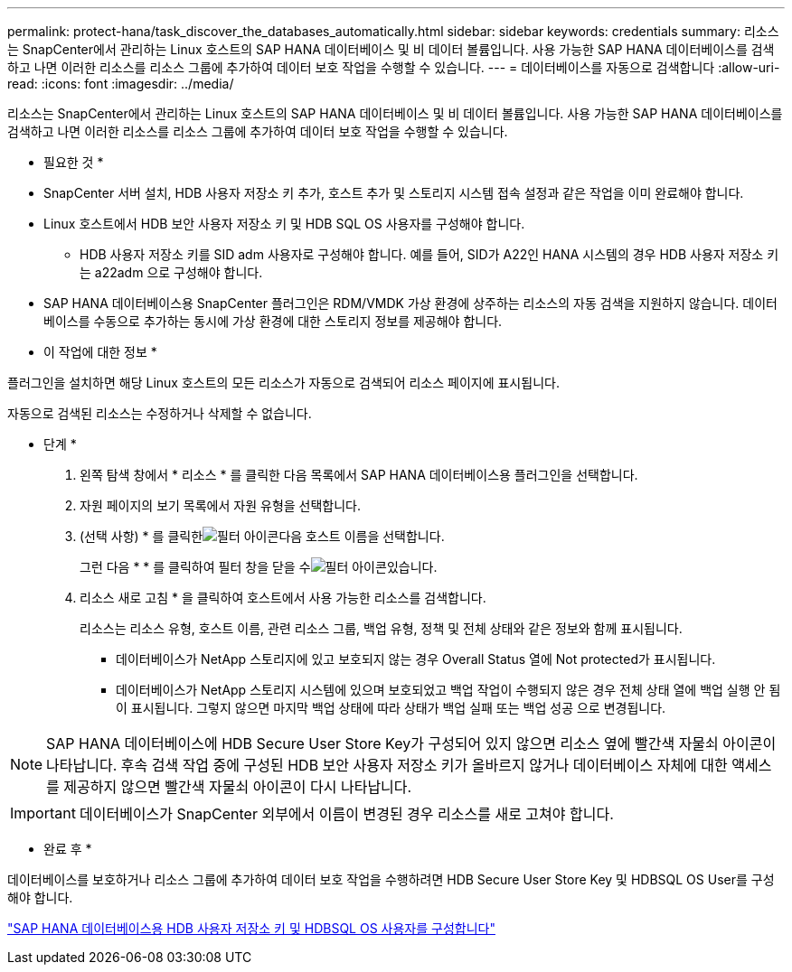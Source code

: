 ---
permalink: protect-hana/task_discover_the_databases_automatically.html 
sidebar: sidebar 
keywords: credentials 
summary: 리소스는 SnapCenter에서 관리하는 Linux 호스트의 SAP HANA 데이터베이스 및 비 데이터 볼륨입니다. 사용 가능한 SAP HANA 데이터베이스를 검색하고 나면 이러한 리소스를 리소스 그룹에 추가하여 데이터 보호 작업을 수행할 수 있습니다. 
---
= 데이터베이스를 자동으로 검색합니다
:allow-uri-read: 
:icons: font
:imagesdir: ../media/


[role="lead"]
리소스는 SnapCenter에서 관리하는 Linux 호스트의 SAP HANA 데이터베이스 및 비 데이터 볼륨입니다. 사용 가능한 SAP HANA 데이터베이스를 검색하고 나면 이러한 리소스를 리소스 그룹에 추가하여 데이터 보호 작업을 수행할 수 있습니다.

* 필요한 것 *

* SnapCenter 서버 설치, HDB 사용자 저장소 키 추가, 호스트 추가 및 스토리지 시스템 접속 설정과 같은 작업을 이미 완료해야 합니다.
* Linux 호스트에서 HDB 보안 사용자 저장소 키 및 HDB SQL OS 사용자를 구성해야 합니다.
+
** HDB 사용자 저장소 키를 SID adm 사용자로 구성해야 합니다. 예를 들어, SID가 A22인 HANA 시스템의 경우 HDB 사용자 저장소 키는 a22adm 으로 구성해야 합니다.


* SAP HANA 데이터베이스용 SnapCenter 플러그인은 RDM/VMDK 가상 환경에 상주하는 리소스의 자동 검색을 지원하지 않습니다. 데이터베이스를 수동으로 추가하는 동시에 가상 환경에 대한 스토리지 정보를 제공해야 합니다.


* 이 작업에 대한 정보 *

플러그인을 설치하면 해당 Linux 호스트의 모든 리소스가 자동으로 검색되어 리소스 페이지에 표시됩니다.

자동으로 검색된 리소스는 수정하거나 삭제할 수 없습니다.

* 단계 *

. 왼쪽 탐색 창에서 * 리소스 * 를 클릭한 다음 목록에서 SAP HANA 데이터베이스용 플러그인을 선택합니다.
. 자원 페이지의 보기 목록에서 자원 유형을 선택합니다.
. (선택 사항) * 를 클릭한image:../media/filter_icon.gif["필터 아이콘"]다음 호스트 이름을 선택합니다.
+
그런 다음 * * 를 클릭하여 필터 창을 닫을 수image:../media/filter_icon.gif["필터 아이콘"]있습니다.

. 리소스 새로 고침 * 을 클릭하여 호스트에서 사용 가능한 리소스를 검색합니다.
+
리소스는 리소스 유형, 호스트 이름, 관련 리소스 그룹, 백업 유형, 정책 및 전체 상태와 같은 정보와 함께 표시됩니다.

+
** 데이터베이스가 NetApp 스토리지에 있고 보호되지 않는 경우 Overall Status 열에 Not protected가 표시됩니다.
** 데이터베이스가 NetApp 스토리지 시스템에 있으며 보호되었고 백업 작업이 수행되지 않은 경우 전체 상태 열에 백업 실행 안 됨 이 표시됩니다. 그렇지 않으면 마지막 백업 상태에 따라 상태가 백업 실패 또는 백업 성공 으로 변경됩니다.





NOTE: SAP HANA 데이터베이스에 HDB Secure User Store Key가 구성되어 있지 않으면 리소스 옆에 빨간색 자물쇠 아이콘이 나타납니다. 후속 검색 작업 중에 구성된 HDB 보안 사용자 저장소 키가 올바르지 않거나 데이터베이스 자체에 대한 액세스를 제공하지 않으면 빨간색 자물쇠 아이콘이 다시 나타납니다.


IMPORTANT: 데이터베이스가 SnapCenter 외부에서 이름이 변경된 경우 리소스를 새로 고쳐야 합니다.

* 완료 후 *

데이터베이스를 보호하거나 리소스 그룹에 추가하여 데이터 보호 작업을 수행하려면 HDB Secure User Store Key 및 HDBSQL OS User를 구성해야 합니다.

link:task_configure_hdb_user_store_key_and_hdbsql_os_user_for_the_sap_hana_database.html["SAP HANA 데이터베이스용 HDB 사용자 저장소 키 및 HDBSQL OS 사용자를 구성합니다"]
